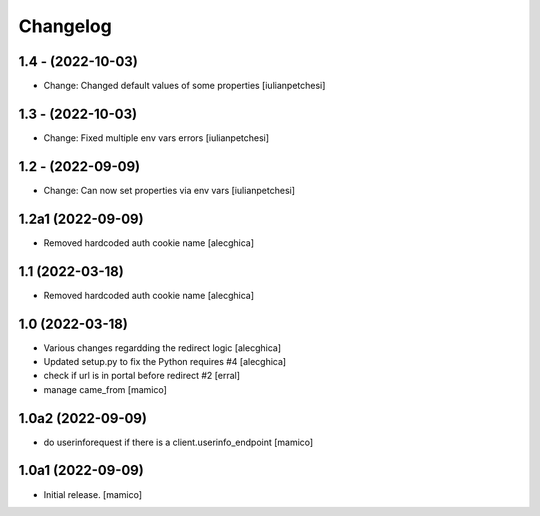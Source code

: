 Changelog
=========

1.4 - (2022-10-03)
---------------------------

- Change: Changed default values of some properties
  [iulianpetchesi]

1.3 - (2022-10-03)
---------------------------

- Change: Fixed multiple env vars errors
  [iulianpetchesi]

1.2 - (2022-09-09)
------------------

- Change: Can now set properties via env vars
  [iulianpetchesi]

1.2a1 (2022-09-09)
------------------

- Removed hardcoded auth cookie name
  [alecghica]

1.1 (2022-03-18)
------------------

- Removed hardcoded auth cookie name
  [alecghica]

1.0 (2022-03-18)
------------------

- Various changes regardding the redirect logic
  [alecghica]
- Updated setup.py to fix the Python requires #4
  [alecghica]
- check if url is in portal before redirect #2
  [erral]
- manage came_from
  [mamico]

1.0a2 (2022-09-09)
------------------

- do userinforequest if there is a client.userinfo_endpoint
  [mamico]

1.0a1 (2022-09-09)
------------------

- Initial release.
  [mamico]
